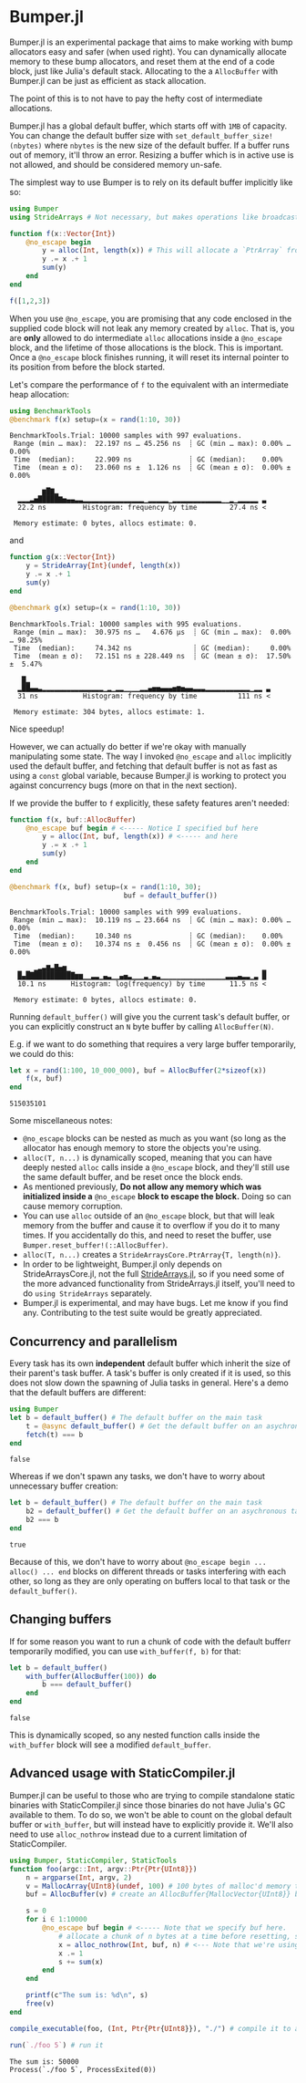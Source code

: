 :PROPERTIES:
:header-args: :session jlbumper
:END:
* Bumper.jl

Bumper.jl is an experimental package that aims to make working with bump allocators easy and safer (when used right).
You can dynamically allocate memory to these bump allocators, and reset them at the end of a code block, just like
Julia's default stack. Allocating to the a =AllocBuffer= with Bumper.jl can be just as efficient as stack allocation.

The point of this is to not have to pay the hefty cost of intermediate allocations.

Bumper.jl has a global default buffer, which starts off with =1MB= of capacity. You can change the default buffer size
with =set_default_buffer_size!(nbytes)= where =nbytes= is the new size of the default buffer. If a buffer runs out of
memory, it'll throw an error. Resizing a buffer which is in active use is not allowed, and should be
considered memory un-safe. 

The simplest way to use Bumper is to rely on its default buffer implicitly like so:
#+begin_src julia
using Bumper
using StrideArrays # Not necessary, but makes operations like broadcasting with Bumper.jl faster.

function f(x::Vector{Int})
    @no_escape begin
        y = alloc(Int, length(x)) # This will allocate a `PtrArray` from StrideArraysCore.jl using memory from the default buffer.
        y .= x .+ 1
        sum(y)
    end
end

f([1,2,3])
#+end_src

#+RESULTS:
: 9


When you use =@no_escape=, you are promising that any code enclosed in the supplied code block will not leak any memory
created by =alloc=. That is, you are *only* allowed to do intermediate =alloc= allocations inside a =@no_escape= block,
and the lifetime of those allocations is the block. This is important. Once a =@no_escape= block finishes running, it
will reset its internal pointer to its position from before the block started.


Let's compare the performance of =f= to the equivalent with an intermediate heap allocation:

#+begin_src julia
using BenchmarkTools
@benchmark f(x) setup=(x = rand(1:10, 30))
#+end_src

: BenchmarkTools.Trial: 10000 samples with 997 evaluations.
:  Range (min … max):  22.197 ns … 45.256 ns  ┊ GC (min … max): 0.00% … 0.00%
:  Time  (median):     22.909 ns              ┊ GC (median):    0.00%
:  Time  (mean ± σ):   23.060 ns ±  1.126 ns  ┊ GC (mean ± σ):  0.00% ± 0.00%
: 
:         ▆█▇▂                                                   
:   ▂▂▂▃▅█████▇▅▄▄▃▃▂▂▂▂▂▂▂▂▂▂▂▂▂▂▂▁▂▂▂▂▂▁▂▂▂▂▂▂▂▂▂▂▂▂▁▁▂▁▂▂▂▂▂ ▃
:   22.2 ns         Histogram: frequency by time        27.4 ns <
: 
:  Memory estimate: 0 bytes, allocs estimate: 0.

and

#+begin_src julia
function g(x::Vector{Int})
    y = StrideArray{Int}(undef, length(x))
    y .= x .+ 1
    sum(y)
end

@benchmark g(x) setup=(x = rand(1:10, 30))
#+end_src

: BenchmarkTools.Trial: 10000 samples with 995 evaluations.
:  Range (min … max):  30.975 ns …   4.676 μs  ┊ GC (min … max):  0.00% … 98.25%
:  Time  (median):     74.342 ns               ┊ GC (median):     0.00%
:  Time  (mean ± σ):   72.151 ns ± 228.449 ns  ┊ GC (mean ± σ):  17.50% ±  5.47%
: 
:    █▂                                                           
:   ▂██▄▄▃▂▂▂▂▂▂▂▂▂▂▂▂▂▂▂▁▂▁▂▂▁▁▁▁▂▂▄▅▅▄▄▄▅▆▅▄▄▃▃▃▂▂▂▂▂▂▂▂▂▂▂▁▂▂ ▃
:   31 ns           Histogram: frequency by time          111 ns <
: 
:  Memory estimate: 304 bytes, allocs estimate: 1.

Nice speedup!

However, we can actually do better if we're okay with manually manipulating some state. The way I invoked =@no_escape= and =alloc= implicitly used
the default buffer, and fetching that default buffer is not as fast as using a =const= global variable, because Bumper.jl is working to protect
you against concurrency bugs (more on that in the next section).

If we provide the buffer to =f= explicitly, these safety features aren't needed:
#+begin_src julia
function f(x, buf::AllocBuffer)
    @no_escape buf begin # <----- Notice I specified buf here
        y = alloc(Int, buf, length(x)) # <----- and here
        y .= x .+ 1
        sum(y)
    end
end

@benchmark f(x, buf) setup=(x = rand(1:10, 30);
                            buf = default_buffer())
#+end_src

: BenchmarkTools.Trial: 10000 samples with 999 evaluations.
:  Range (min … max):  10.119 ns … 23.664 ns  ┊ GC (min … max): 0.00% … 0.00%
:  Time  (median):     10.340 ns              ┊ GC (median):    0.00%
:  Time  (mean ± σ):   10.374 ns ±  0.456 ns  ┊ GC (mean ± σ):  0.00% ± 0.00%
: 
:   ▁ ▁ ▂▃▄▇▄█▅▆▁                                               ▂
:   █▄████████████▆▆▁▁▃▃▁▄▃▁▁▄▅▃▁▁▁▃▁▄▃▁▁▁▁▁▁▁▁▁▁▁▁▁▁▁▁▃▃▃▄▃▃▁▃ █
:   10.1 ns      Histogram: log(frequency) by time      11.5 ns <
: 
:  Memory estimate: 0 bytes, allocs estimate: 0.

Running =default_buffer()= will give you the current task's default buffer, or you can explicitly construct an =N= byte buffer by calling =AllocBuffer(N)=.

E.g. if we want to do something that requires a very large buffer temporarily, we could do this:
#+begin_src julia
let x = rand(1:100, 10_000_000), buf = AllocBuffer(2*sizeof(x))
    f(x, buf)
end
#+end_src

: 515035101


Some miscellaneous notes:
+ =@no_escape= blocks can be nested as much as you want (so long as the allocator has enough memory to store the objects you're using.
+ =alloc(T, n...)= is dynamically scoped, meaning that you can have deeply nested =alloc= calls inside a =@no_escape= block, and they'll
  still use the same default buffer, and be reset once the block ends.
+ As mentioned previously, *Do not allow any memory which was initialized inside a* =@no_escape= *block to escape the block.* Doing so can cause memory
  corruption.
+ You can use =alloc= outside of an =@no_escape= block, but that will leak memory from the buffer and cause it to overflow if you do it to many times.
  If you accidentally do this, and need to reset the buffer, use =Bumper.reset_buffer!(::AllocBuffer)=.
+ =alloc(T, n...)= creates a =StrideArraysCore.PtrArray{T, length(n)}=.
+ In order to be lightweight, Bumper.jl only depends on StrideArraysCore.jl, not the full [[https://github.com/JuliaSIMD/StrideArrays.jl][StrideArrays.jl]], so if you need some of
  the more advanced functionality from StrideArrays.jl itself, you'll need to do =using StrideArrays= separately.
+ Bumper.jl is experimental, and may have bugs. Let me know if you find any. Contributing to the test suite would be greatly appreciated.

** Concurrency and parallelism

Every task has its own *independent* default buffer which inherit the size of their parent's task buffer. A task's buffer is only created
if it is used, so this does not slow down the spawning of Julia tasks in general. Here's a demo that the default buffers are different:

#+begin_src julia
using Bumper
let b = default_buffer() # The default buffer on the main task
    t = @async default_buffer() # Get the default buffer on an asychronous task
    fetch(t) === b
end
#+end_src

: false


Whereas if we don't spawn any tasks, we don't have to worry about unnecessary buffer creation:

#+begin_src julia
let b = default_buffer() # The default buffer on the main task
    b2 = default_buffer() # Get the default buffer on an asychronous task
    b2 === b
end
#+end_src

: true

Because of this, we don't have to worry about =@no_escape begin ... alloc() ... end= blocks on different threads or tasks interfering
with each other, so long as they are only operating on buffers local to that task or the =default_buffer()=.

** Changing buffers

If for some reason you want to run a chunk of code with the default bufferr temporarily modified, you can use =with_buffer(f, b)= for that:

#+begin_src julia
let b = default_buffer()
    with_buffer(AllocBuffer(100)) do
        b === default_buffer()
    end
end
#+end_src

: false


This is dynamically scoped, so any nested function calls inside the =with_buffer= block will see a modified =default_buffer=.

** Advanced usage with StaticCompiler.jl

Bumper.jl can be useful to those who are trying to compile standalone static binaries with StaticCompiler.jl since those binaries
do not have Julia's GC available to them. To do so, we won't be able to count on the global default buffer or =with_buffer=, but
will instead have to explicitly provide it. We'll also need to use =alloc_nothrow= instead due to a current limitation of
StaticCompiler.

#+begin_src julia
using Bumper, StaticCompiler, StaticTools
function foo(argc::Int, argv::Ptr{Ptr{UInt8}})
    n = argparse(Int, argv, 2)
    v = MallocArray{UInt8}(undef, 100) # 100 bytes of malloc'd memory to work with.
    buf = AllocBuffer(v) # create an AllocBuffer{MallocVector{UInt8}} because regular Vector doesn't work in this mode.

    s = 0
    for i ∈ 1:10000
        @no_escape buf begin # <----- Note that we specify buf here.
            # allocate a chunk of n bytes at a time before resetting, so we don't spill over our 100 byte limit
            x = alloc_nothrow(Int, buf, n) # <--- Note that we're using alloc_nothrow
            x .= 1
            s += sum(x)
        end
    end

    printf(c"The sum is: %d\n", s)
    free(v)
end

compile_executable(foo, (Int, Ptr{Ptr{UInt8}}), "./") # compile it to an execuable

run(`./foo 5`) # run it
#+end_src

: The sum is: 50000
: Process(`./foo 5`, ProcessExited(0))

